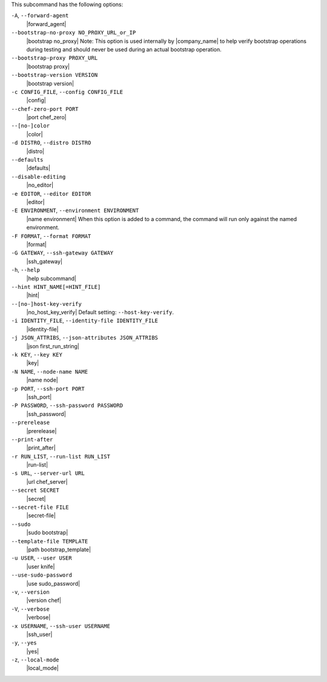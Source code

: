 .. The contents of this file are included in multiple topics.
.. This file describes a command or a sub-command for Knife.
.. This file should not be changed in a way that hinders its ability to appear in multiple documentation sets.


This subcommand has the following options:

``-A``, ``--forward-agent``
   |forward_agent|

``--bootstrap-no-proxy NO_PROXY_URL_or_IP``
   |bootstrap no_proxy| Note: This option is used internally by |company_name| to help verify bootstrap operations during testing and should never be used during an actual bootstrap operation.

``--bootstrap-proxy PROXY_URL``
   |bootstrap proxy|

``--bootstrap-version VERSION``
   |bootstrap version|

``-c CONFIG_FILE``, ``--config CONFIG_FILE``
   |config|

``--chef-zero-port PORT``
   |port chef_zero|

``--[no-]color``
   |color|

``-d DISTRO``, ``--distro DISTRO``
   |distro|

``--defaults``
   |defaults|

``--disable-editing``
   |no_editor|

``-e EDITOR``, ``--editor EDITOR``
   |editor|

``-E ENVIRONMENT``, ``--environment ENVIRONMENT``
   |name environment| When this option is added to a command, the command will run only against the named environment.

``-F FORMAT``, ``--format FORMAT``
   |format|

``-G GATEWAY``, ``--ssh-gateway GATEWAY``
   |ssh_gateway|

``-h``, ``--help``
   |help subcommand|

``--hint HINT_NAME[=HINT_FILE]``
   |hint|

``--[no-]host-key-verify``
   |no_host_key_verify| Default setting: ``--host-key-verify``.

``-i IDENTITY_FILE``, ``--identity-file IDENTITY_FILE``
   |identity-file|

``-j JSON_ATTRIBS``, ``--json-attributes JSON_ATTRIBS``
   |json first_run_string|

``-k KEY``, ``--key KEY``
   |key|

``-N NAME``, ``--node-name NAME``
   |name node|

``-p PORT``, ``--ssh-port PORT``
   |ssh_port|

``-P PASSWORD``, ``--ssh-password PASSWORD``
   |ssh_password|

``--prerelease``
   |prerelease|

``--print-after``
   |print_after|

``-r RUN_LIST``, ``--run-list RUN_LIST``
   |run-list|

``-s URL``, ``--server-url URL``
   |url chef_server|

``--secret SECRET``
   |secret|

``--secret-file FILE``
   |secret-file|

``--sudo``
   |sudo bootstrap|

``--template-file TEMPLATE``
   |path bootstrap_template|

``-u USER``, ``--user USER``
   |user knife|

``--use-sudo-password``
   |use sudo_password|

``-v``, ``--version``
   |version chef|

``-V``, ``--verbose``
  |verbose|

``-x USERNAME``, ``--ssh-user USERNAME``
   |ssh_user|

``-y``, ``--yes``
   |yes|

``-z``, ``--local-mode``
   |local_mode|